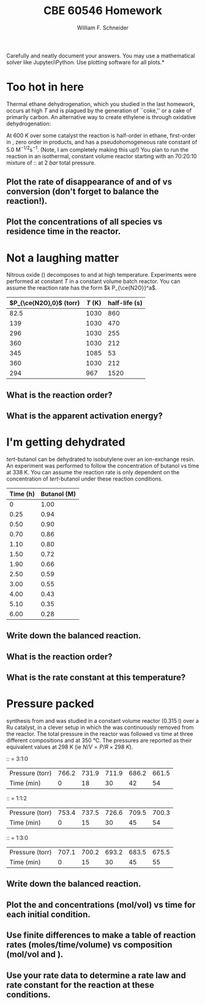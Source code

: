 #+BEGIN_OPTIONS
#+AUTHOR: William F. Schneider
#+TITLE: CBE 60546 Homework
#+EMAIL: wschneider@nd.edu
#+LATEX_CLASS_OPTIONS: [11pt]
#+LATEX_HEADER:\usepackage[left=1in, right=1in, top=1in, bottom=1in, nohead]{geometry}
#+LATEX_HEADER:\geometry{margin=1.0in}
#+LATEX_HEADER:\usepackage{hyperref}
#+LATEX_HEADER:\usepackage{amsmath}
#+LATEX_HEADER:\usepackage{graphicx}
#+LATEX_HEADER:\usepackage{epstopdf}
#+LATEX_HEADER:\usepackage{fancyhdr}
#+LATEX_HEADER:\pagestyle{fancy}
#+LATEX_HEADER:\fancyhf{}
#+LATEX_HEADER:\usepackage[labelfont=bf]{caption}
#+LATEX_HEADER:\usepackage{setspace}
#+LATEX_HEADER:\setlength{\headheight}{10.2pt}
#+LATEX_HEADER:\setlength{\headsep}{20pt}
#+LATEX_HEADER:\renewcommand{\headrulewidth}{0.5pt}
#+LATEX_HEADER:\renewcommand{\footrulewidth}{0.5pt}
#+LATEX_HEADER:\lfoot{\today}
#+LATEX_HEADER:\cfoot{\copyright\ 2021 W.\ F.\ Schneider}
#+LATEX_HEADER:\rfoot{\thepage}
#+LATEX_HEADER:\chead{\bf{Advanced Chemical Reaction Engineering (CBE 60546)\vspace{12pt}}}
#+LATEX_HEADER:\lhead{\bf{Homework 3}}
#+LATEX_HEADER:\rhead{\bf{Due September 16, 2021}}
#+LATEX_HEADER:\usepackage{titlesec}
#+LATEX_HEADER:\titlespacing*{\section}
#+LATEX_HEADER:{0pt}{0.6\baselineskip}{0.2\baselineskip}
#+LATEX_HEADER:\title{University of Notre Dame\\Advanced Chemical Engineering Thermodynamics\\(CBE 60553)}
#+LATEX_HEADER:\author{Prof. William F.\ Schneider}
#+LATEX_HEADER:\usepackage{siunitx}
#+LATEX_HEADER:\usepackage[version=3]{mhchem}
#+LATEX_HEADER:\def\dbar{{\mathchar'26\mkern-12mu d}}

#+EXPORT_EXCLUDE_TAGS: noexport
#+OPTIONS: toc:nil
#+OPTIONS: H:3 num:3
#+OPTIONS: ':t
#+END_OPTIONS

\noindent *Carefully and neatly document your answers.  You may use a mathematical solver like Jupyter/iPython. Use plotting software for all plots.*

* Concepts :noexport:
- integrating a rate law
- Arrhenius plot
- 
* Too hot in here
Thermal ethane dehydrogenation, which you studied in the last homework, occurs at high $T$ and is plagued by the generation of ``coke,'' or a cake of primarily carbon. An alternative way to create ethylene is through oxidative dehydrogenation:
#+BEGIN_CENTER
\ce{ C2H6 (g) + O2 (g) -> C2H4(g) + H2O (g) }
#+END_CENTER
\noindent At \SI{600}{K} over some catalyst the reaction is half-order in ethane, first-order in \ce{O2}, zero order in products, and has a pseudohomogeneous rate constant of 5.0 $\text{M}^{-1/2}\text{s}^{-1}$. (Note, I am completely making this up!) You plan to run the reaction in an isothermal, constant volume reactor starting with an 70:20:10 mixture of \ce{N2}:\ce{C2H6}:\ce{O2} at \SI{2}{bar} total pressure.

** Plot the rate of disappearance of \ce{C2H6} and of \ce{O2} vs \ce{C2H6} conversion (don't forget to balance the reaction!).

** Plot the concentrations of all species vs residence time in the reactor.  

* Not a laughing matter
Nitrous oxide (\ce{N2O}) decomposes to \ce{N2} and \ce{O2} at high temperature. Experiments were performed at constant $T$ in a constant volume batch reactor. You can assume the reaction rate has the form $k P_{\ce{N2O}}^a$.

|-------------------------+---------+---------------|
| $P_{\ce{N2O},0}$ (torr) | $T$ (K) | half-life (s) |
|-------------------------+---------+---------------|
|                    82.5 |    1030 |           860 |
|                     139 |    1030 |           470 |
|                     296 |    1030 |           255 |
|                     360 |    1030 |           212 |
|                     345 |    1085 |            53 |
|                     360 |    1030 |           212 |
|                     294 |     967 |          1520 |
|-------------------------+---------+---------------|
** What is the reaction order?
** What is the apparent activation energy?

* I'm getting dehydrated
/tert/-butanol can be dehydrated to isobutylene over an ion-exchange resin. An experiment was performed to follow the concentration of butanol vs time at 338 K. You can assume the reaction rate is only dependent on the concentration of /tert/-butanol under these reaction conditions.

|----------+-------------|
| Time (h) | Butanol (M) |
|----------+-------------|
|        0 |        1.00 |
|     0.25 |        0.94 |
|     0.50 |        0.90 |
|     0.70 |        0.86 |
|     1.10 |        0.80 |
|     1.50 |        0.72 |
|     1.90 |        0.66 |
|     2.50 |        0.59 |
|     3.00 |        0.55 |
|     4.00 |        0.43 |
|     5.10 |        0.35 |
|     6.00 |        0.28 |
|----------+-------------|

** Write down the balanced reaction.

** What is the reaction order?

** What is the rate constant at this temperature?

* Pressure packed
\ce{NH3} synthesis from \ce{N2} and \ce{H2} was studied in a constant volume reactor (0.315 l) over a Ru catalyst, in a clever setup in which the \ce{NH3} was continuously removed from the reactor.  The total pressure in the reactor was followed vs time at three different compositions and at \SI{350}{\celsius}. The pressures are reported as their equivalent values at 298 K (ie $N/V = P/R\times \SI{298}{K}$).

#+BEGIN_CENTER
\ce{N2}:\ce{H2}:\ce{He} = 3:1:0
#+END_CENTER
|-----------------+-------+-------+-------+-------+-------|
| Pressure (torr) | 766.2 | 731.9 | 711.9 | 686.2 | 661.5 |
| Time (min)      |     0 |    18 |    30 |    42 |    54 |
|-----------------+-------+-------+-------+-------+-------|

#+BEGIN_CENTER
\ce{N2}:\ce{H2}:\ce{He} = 1:1:2
#+END_CENTER
|-----------------+-------+-------+-------+-------+-------|
| Pressure (torr) | 753.4 | 737.5 | 726.6 | 709.5 | 700.3 |
| Time (min)      |     0 |    15 |    30 |    45 |    54 |
|-----------------+-------+-------+-------+-------+-------|

#+BEGIN_CENTER
\ce{N2}:\ce{H2}:\ce{He} = 1:3:0
#+END_CENTER
|-----------------+-------+-------+-------+-------+-------|
| Pressure (torr) | 707.1 | 700.2 | 693.2 | 683.5 | 675.5 |
| Time (min)      |     0 |    15 |    30 |    45 |    55 |
|-----------------+-------+-------+-------+-------+-------|

** Write down the balanced reaction.

** Plot the \ce{N2} and \ce{H2} concentrations (mol/vol) vs time for each initial condition.

** Use finite differences to make a table of reaction rates (moles/time/volume) vs composition (mol/vol \ce{N2} and \ce{H2}).

** Use your rate data to determine a rate law and rate constant for the reaction at these conditions.
